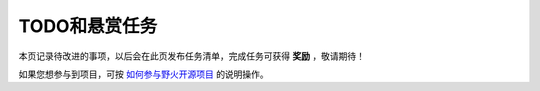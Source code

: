 .. vim: syntax=rst

TODO和悬赏任务
==============

本页记录待改进的事项，以后会在此页发布任务清单，完成任务可获得 **奖励** ，敬请期待！

如果您想参与到项目，可按 `如何参与野火开源项目 <http://contribute.doc.embedfire.com>`_ 的说明操作。



